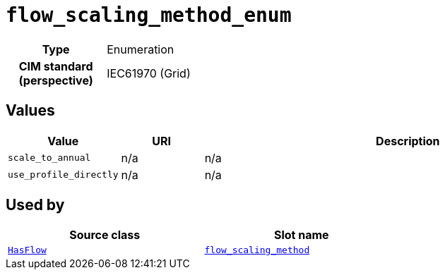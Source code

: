 = `flow_scaling_method_enum`
:toclevels: 4



[cols="h,3",width=65%]
|===
| Type
| Enumeration


| CIM standard (perspective)
| IEC61970 (Grid)



|===

== Values

[cols="1,1,5",width=100%]
|===
| Value | URI | Description

| `scale_to_annual`
| n/a
| n/a

| `use_profile_directly`
| n/a
| n/a
|===

== Used by


[cols="1,1",width=65%]
|===
| Source class | Slot name



| xref::class/HasFlow.adoc[`HasFlow`] | xref::class/HasFlow.adoc#flow_scaling_method[`flow_scaling_method`]


|===

